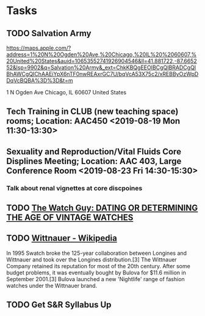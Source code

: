 * Tasks
** TODO Salvation Army
https://maps.apple.com/?address=1%20N%20Ogden%20Ave,%20Chicago,%20IL%20%2060607,%20United%20States&auid=10653552741926904546&ll=41.881722,-87.665252&lsp=9902&q=Salvation%20Army&_ext=ChkKBQgEEOIBCgQIBRADCgQIBhAWCgQIChAAEiYpX6nTF0nwREAxrGC7U/bqVcA53X75c2/xREBByOzWpDDqVcBQBA%3D%3D&t=m

1 N Ogden Ave
Chicago, IL  60607
United States
** Tech Training in CLUB (new teaching space) rooms; Location: AAC450 <2019-08-19 Mon 11:30-13:30>
** Sexuality and Reproduction/Vital Fluids Core Displines Meeting; Location: AAC 403, Large Conference Room <2019-08-23 Fri 14:30-15:30>
*** Talk about renal vignettes at core discpoines

** TODO [[http://www.thewatchguy.com/pages/DATING.html][The Watch Guy: DATING OR DETERMINING THE AGE OF VINTAGE WATCHES]]

** TODO [[https://en.wikipedia.org/wiki/Wittnauer][Wittnauer - Wikipedia]]


In 1995 Swatch broke the 125-year collaboration between Longines and Wittnauer and took over the Longines distribution.[3] The Wittnauer Company retained its reputation for most of the 20th century. After some budget problems, it was eventually bought by Bulova for $11.6 million in September 2001.[3]
Bulova launched a new 'Nightlife' range of fashion watches under the Wittnauer brand.
** TODO Get S&R Syllabus Up
